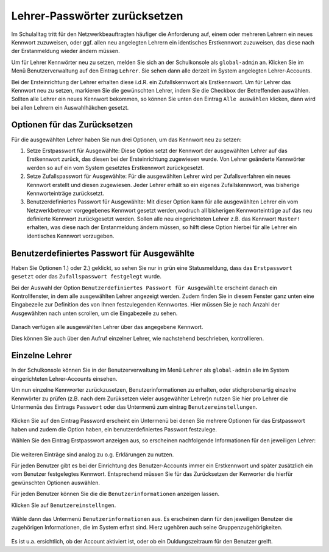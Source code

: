.. _howto-change-teacher-passwords:

==============================
Lehrer-Passwörter zurücksetzen
==============================

.. sectionauthor:: `@cweikl <https://ask.linuxmuster.net/u/cweikl>`_

Im Schulalltag tritt für den Netzwerkbeauftragten häufiger die Anforderung auf, einem oder mehreren 
Lehrern ein neues Kennwort zuzuweisen, oder ggf. allen neu angelegten Lehrern ein identisches 
Erstkennwort zuzuweisen, das diese nach der Erstanmeldung wieder ändern müssen.

Um für Lehrer Kennwörter neu zu setzen, melden Sie sich an der Schulkonsole als ``global-admin`` an.
Klicken Sie im Menü Benutzerverwaltung auf den Eintrag ``Lehrer``. Sie sehen dann alle derzeit im System
angelegten Lehrer-Accounts.

Bei der Ersteinrichtung der Lehrer erhalten diese i.d.R. ein Zufallskennwort als Erstkennwort. Um für Lehrer
das Kennwort neu zu setzen, markieren Sie die gewünschten Lehrer, indem Sie die Checkbox der Betreffenden auswählen.
Sollten alle Lehrer ein neues Kennwort bekommen, so können Sie unten den Eintrag ``Alle auswählen`` klicken, dann
wird bei allen Lehrern ein Auswahlhäkchen gesetzt.

.. figure:: media/01_reset_teacher-passwords.png
   :align: center
   :alt: Lehrer auswählen

Optionen für das Zurücksetzen
-----------------------------

Für die ausgewählten Lehrer haben Sie nun drei Optionen, um das Kennwort neu zu setzen:

1) Setze Erstpasswort für Ausgewählte: Diese Option setzt der Kennwort der ausgewählten Lehrer auf das Erstkennwort zurück, das diesen bei der Ersteinrichtung zugewiesen wurde. Von Lehrer geänderte Kennwörter werden so auf ein vom System gesetztes Erstkennwort zurückgesetzt.

2) Setze Zufallspasswort für Ausgewählte: Für die ausgewählten Lehrer wird per Zufallsverfahren ein neues Kennwort erstellt und diesen zugewiesen. Jeder Lehrer erhält so ein eigenes Zufallskennwort, was bisherige Kennworteinträge zurücksetzt.

3) Benutzerdefiniertes Passwort für Ausgewählte: Mit dieser Option kann für alle ausgewählten Lehrer ein vom Netzwerkbetreuer vorgegebenes Kennwort gesetzt werden,wodruch all bisherigen Kennworteinträge auf das neu definierte Kennwort zurückgesetzt werden. Sollen alle neu eingerichteten Lehrer z.B. das Kennwort ``Muster!`` erhalten, was diese nach der Erstanmeldung ändern müssen, so hilft diese Option hierbei für alle Lehrer ein identisches Kennwort vorzugeben.

Benutzerdefiniertes Passwort für Ausgewählte
--------------------------------------------

Haben Sie Optionen 1.) oder 2.) geklickt, so sehen Sie nur in grün eine Statusmeldung, dass das ``Erstpasswort gesetzt`` oder das ``Zufallspasswort festgelegt`` wurde.

Bei der Auswahl der Option ``Benutzerdefiniertes Passwort für Ausgewählte`` erscheint danach ein Kontrollfenster, in dem alle ausgewählten Lehrer angezeigt werden. Zudem finden Sie in diesem Fenster ganz unten eine Eingabezeile zur Definition des von Ihnen festzulegenden Kennwortes. Hier müssen Sie je nach Anzahl der Ausgewählten nach unten scrollen, um die Eingabezeile zu sehen.

.. figure:: media/02_change_user_passsword_for_elected_teachers_request.png
   :align: center
   :alt: Benutzerdefiniertes Passwort setzen

Danach verfügen alle ausgewählten Lehrer über das angegebene Kennwort.

Dies können Sie auch über den Aufruf einzelner Lehrer, wie nachstehend beschrieben, kontrollieren.

Einzelne Lehrer
---------------

In der Schulkonsole können Sie in der Benutzerverwaltung im Menü ``Lehrer`` als ``global-admin`` alle
im System eingerichteten Lehrer-Accounts einsehen.

Um nun einzelne Kennworter zurückzusetzen, Benutzerinformationen zu erhalten, oder stichprobenartig einzelne 
Kennwörter zu prüfen (z.B. nach dem Zurüksetzen vieler ausgewählter Lehrer)n nutzen Sie hier pro Lehrer die Untermenüs des
Eintrags ``Passwort`` oder das Untermenü zum eintrag ``Benutzereinstellungen``.

.. figure:: media/03_show_teacher_password.png
   :align: center
   :alt: Zeige Kennwörter

Klicken Sie auf den Eintrag Password erscheint ein Untermenü bei denen Sie mehrere Optionen für das Erstpasswort haben und zudem
die Option haben, ein benutzerdefiniertes Passwort festzulege.

Wählen Sie den Eintrag Erstpasswort anzeigen aus, so erscheinen nachfolgende Informationen für den jeweiligen Lehrer:

.. figure:: media/04_show_initial_teacher_password.png
   :align: center
   :alt: Zeige Erstkennwort

Die weiteren Einträge sind analog zu o.g. Erklärungen zu nutzen.

Für jeden Benutzer gibt es bei der Einrichtung des Benutzer-Accounts immer ein Erstkennwort und später zusätzlich ein vom
Benutzer festgelegtes Kennwort. Entsprechend müssen Sie für das Zurücksetzen der Kenworter die hierfür gewünschten 
Optionen auswählen.

Für jeden Benutzer können Sie die die ``Benutzerinformationen`` anzeigen lassen.

Klicken Sie auf ``Benutzereinstellngen``.

.. figure:: media/05_show_user_settings.png
   :align: center
   :alt: Benutzereinstellungen

Wähle dann das Untermenü ``Benutzerinformationen`` aus. Es erscheinen dann für den jeweiligen Benutzer die zugehörigen 
Informationen, die im System erfast sind. Hierz ugehören auch seine Gruppenzugehörigkeiten.

.. figure:: media/06_show_user_information.png
   :align: center
   :alt: Benutzereinstellungen

Es ist u.a. ersichtlich, ob der Account aktiviert ist, oder ob ein Duldungszeitraum für den Benutzer greift.



 
